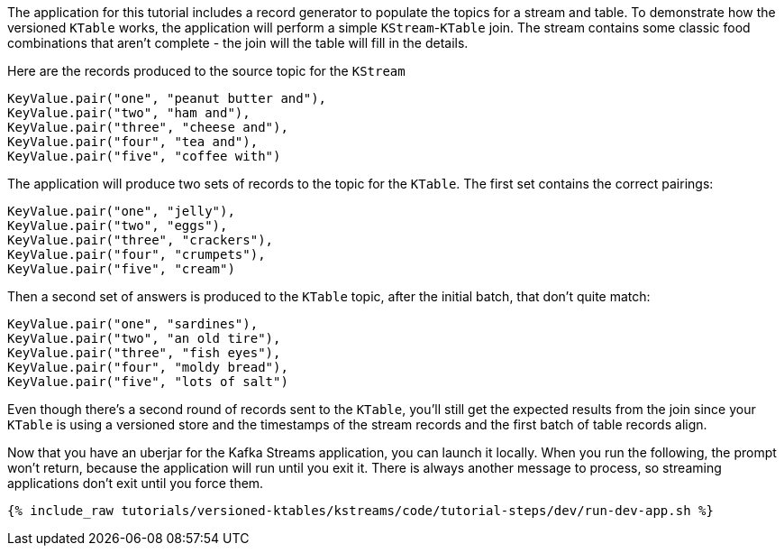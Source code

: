 The application for this tutorial includes a record generator to populate the topics for a stream and table.  To demonstrate how the versioned `KTable` works, the application will perform a simple `KStream`-`KTable` join.  The stream contains some classic food combinations that aren't complete - the join will the table will fill in the details.

Here are the records produced to the source topic for the `KStream`

```
KeyValue.pair("one", "peanut butter and"),
KeyValue.pair("two", "ham and"),
KeyValue.pair("three", "cheese and"),
KeyValue.pair("four", "tea and"),
KeyValue.pair("five", "coffee with")
```

The application will produce two sets of records to the topic for the `KTable`.  The first set contains the correct pairings:

```
KeyValue.pair("one", "jelly"),
KeyValue.pair("two", "eggs"),
KeyValue.pair("three", "crackers"),
KeyValue.pair("four", "crumpets"),
KeyValue.pair("five", "cream")
```

Then a second set of answers is produced to the `KTable` topic, after the initial batch, that don't quite match:

```
KeyValue.pair("one", "sardines"),
KeyValue.pair("two", "an old tire"),
KeyValue.pair("three", "fish eyes"),
KeyValue.pair("four", "moldy bread"),
KeyValue.pair("five", "lots of salt")
```

Even though there's a second round of records sent to the `KTable`, you'll still get the expected results from the join since your `KTable` is using a versioned store and the timestamps of the stream records and the first batch of table records align.


Now that you have an uberjar for the Kafka Streams application, you can launch it locally. When you run the following, the prompt won't return, because the application will run until you exit it. There is always another message to process, so streaming applications don't exit until you force them.

+++++
<pre class="snippet"><code class="shell">{% include_raw tutorials/versioned-ktables/kstreams/code/tutorial-steps/dev/run-dev-app.sh %}</code></pre>
+++++

